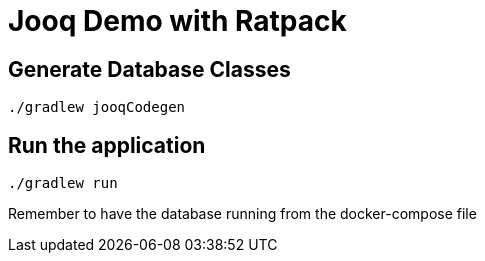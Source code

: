 = Jooq Demo with Ratpack

== Generate Database Classes

 ./gradlew jooqCodegen

== Run the application

 ./gradlew run

Remember to have the database running from the docker-compose file